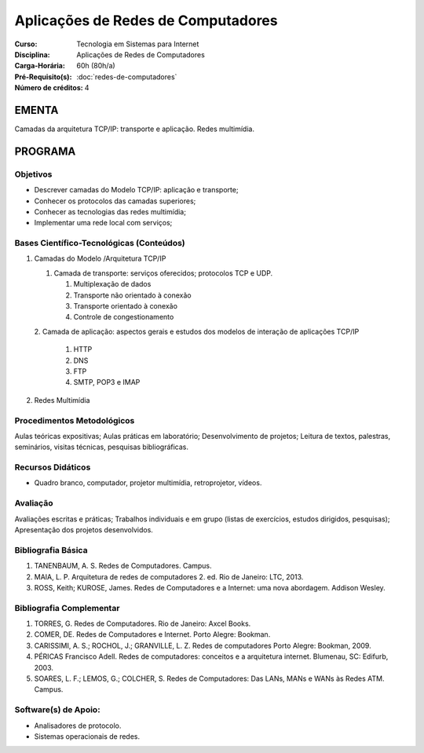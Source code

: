 Aplicações de Redes de Computadores
===================================

:Curso: Tecnologia em Sistemas para Internet
:Disciplina: Aplicações de Redes de Computadores
:Carga-Horária: 60h (80h/a) 
:Pré-Requisito(s): :doc:`redes-de-computadores`
:Número de créditos: 4

EMENTA
------

Camadas da arquitetura TCP/IP: transporte e aplicação. Redes multimídia.

PROGRAMA
--------

Objetivos
~~~~~~~~~

* Descrever camadas do Modelo TCP/IP: aplicação e transporte; 
* Conhecer os protocolos das camadas superiores; 
* Conhecer as tecnologias das redes multimídia; 
* Implementar uma rede local com serviços;

Bases Científico-Tecnológicas (Conteúdos)
~~~~~~~~~~~~~~~~~~~~~~~~~~~~~~~~~~~~~~~~~

1. Camadas do Modelo /Arquitetura TCP/IP 

   1. Camada de transporte: serviços oferecidos; protocolos TCP e UDP.

      1. Multiplexação de dados 
      2. Transporte não orientado à conexão
      3. Transporte orientado à conexão
      4. Controle de congestionamento 

   2. Camada de aplicação: aspectos gerais e estudos dos modelos de interação de
   aplicações TCP/IP

      1. HTTP
      2. DNS
      3. FTP
      4. SMTP, POP3 e IMAP

2. Redes Multimídia

Procedimentos Metodológicos
~~~~~~~~~~~~~~~~~~~~~~~~~~~

Aulas teóricas expositivas; Aulas práticas em laboratório;
Desenvolvimento de projetos; Leitura de textos, palestras, seminários,
visitas técnicas, pesquisas bibliográficas. 

Recursos Didáticos
~~~~~~~~~~~~~~~~~~

* Quadro branco, computador, projetor multimídia, retroprojetor, vídeos.

Avaliação
~~~~~~~~~

Avaliações escritas e práticas; Trabalhos individuais e em grupo (listas
de exercícios, estudos dirigidos, pesquisas); Apresentação dos projetos
desenvolvidos.

Bibliografia Básica
~~~~~~~~~~~~~~~~~~~

1. TANENBAUM, A. S. Redes de Computadores. Campus.
2. MAIA, L. P. Arquitetura de redes de computadores 2. ed. Rio de
   Janeiro: LTC, 2013.
3. ROSS, Keith; KUROSE, James. Redes de Computadores e a Internet: uma
   nova abordagem. Addison Wesley.

Bibliografia Complementar
~~~~~~~~~~~~~~~~~~~~~~~~~

1. TORRES, G. Redes de Computadores. Rio de Janeiro: Axcel Books.
2. COMER, DE. Redes de Computadores e Internet. Porto Alegre: Bookman.
3. CARISSIMI, A. S.; ROCHOL, J.; GRANVILLE, L. Z. Redes de computadores
   Porto Alegre: Bookman, 2009.
4. PÉRICAS Francisco Adell. Redes de computadores: conceitos e a
   arquitetura internet. Blumenau, SC: Edifurb, 2003.
5. SOARES, L. F.; LEMOS, G.; COLCHER, S. Redes de Computadores: Das
   LANs, MANs e WANs às Redes ATM. Campus.

Software(s) de Apoio:
~~~~~~~~~~~~~~~~~~~~~

* Analisadores de protocolo. 
* Sistemas operacionais de redes.
